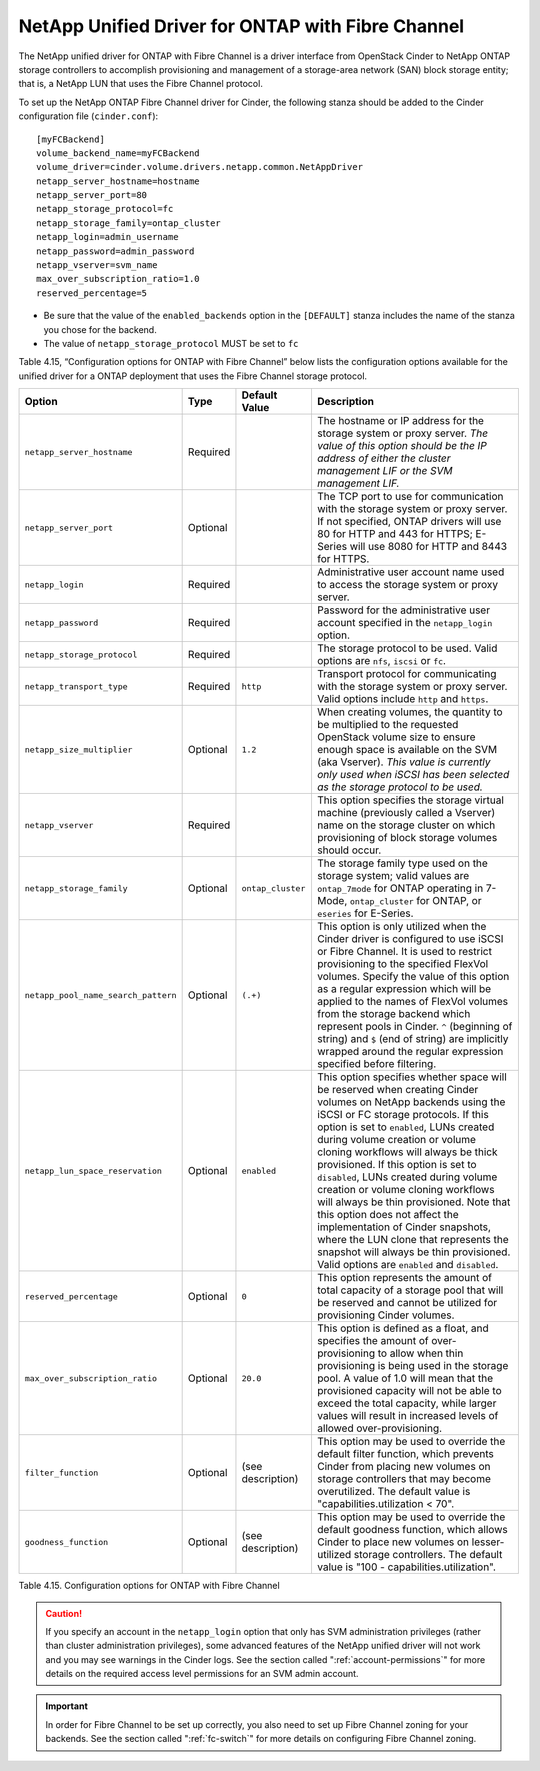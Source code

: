 .. _cdot-fc:

NetApp Unified Driver for ONTAP with Fibre Channel
-----------------------------------------------------------------

The NetApp unified driver for ONTAP with Fibre Channel is
a driver interface from OpenStack Cinder to NetApp ONTAP
storage controllers to accomplish provisioning and management of a
storage-area network (SAN) block storage entity; that is, a NetApp LUN
that uses the Fibre Channel protocol.

To set up the NetApp ONTAP Fibre Channel driver for
Cinder, the following stanza should be added to the Cinder configuration
file (``cinder.conf``)::

    [myFCBackend]
    volume_backend_name=myFCBackend
    volume_driver=cinder.volume.drivers.netapp.common.NetAppDriver
    netapp_server_hostname=hostname
    netapp_server_port=80
    netapp_storage_protocol=fc
    netapp_storage_family=ontap_cluster
    netapp_login=admin_username
    netapp_password=admin_password
    netapp_vserver=svm_name
    max_over_subscription_ratio=1.0
    reserved_percentage=5

-  Be sure that the value of the ``enabled_backends`` option in the
   ``[DEFAULT]`` stanza includes the name of the stanza you chose for
   the backend.

-  The value of ``netapp_storage_protocol`` MUST be set to ``fc``

Table 4.15, “Configuration options for ONTAP with Fibre
Channel” below lists the configuration options available for the unified
driver for a ONTAP deployment that uses the Fibre Channel
storage protocol.

+---------------------------------------+------------+---------------------+-------------------------------------------------------------------------------------------------------------------------------------------------------------------------------------------------------------------------------------------------------------------------------------------------------------------------------------------------------------------------------------------------------------------------------------------------------------------------------------------------------------------------------------------------------------------------------------------------------------------------------------------------+
| Option                                | Type       | Default Value       | Description                                                                                                                                                                                                                                                                                                                                                                                                                                                                                                                                                                                                                                     |
+=======================================+============+=====================+=================================================================================================================================================================================================================================================================================================================================================================================================================================================================================================================================================================================================================================================+
| ``netapp_server_hostname``            | Required   |                     | The hostname or IP address for the storage system or proxy server. *The value of this option should be the IP address of either the cluster management LIF or the SVM management LIF.*                                                                                                                                                                                                                                                                                                                                                                                                                                                          |
+---------------------------------------+------------+---------------------+-------------------------------------------------------------------------------------------------------------------------------------------------------------------------------------------------------------------------------------------------------------------------------------------------------------------------------------------------------------------------------------------------------------------------------------------------------------------------------------------------------------------------------------------------------------------------------------------------------------------------------------------------+
| ``netapp_server_port``                | Optional   |                     | The TCP port to use for communication with the storage system or proxy server. If not specified, ONTAP drivers will use 80 for HTTP and 443 for HTTPS; E-Series will use 8080 for HTTP and 8443 for HTTPS.                                                                                                                                                                                                                                                                                                                                                                                                                                      |
+---------------------------------------+------------+---------------------+-------------------------------------------------------------------------------------------------------------------------------------------------------------------------------------------------------------------------------------------------------------------------------------------------------------------------------------------------------------------------------------------------------------------------------------------------------------------------------------------------------------------------------------------------------------------------------------------------------------------------------------------------+
| ``netapp_login``                      | Required   |                     | Administrative user account name used to access the storage system or proxy server.                                                                                                                                                                                                                                                                                                                                                                                                                                                                                                                                                             |
+---------------------------------------+------------+---------------------+-------------------------------------------------------------------------------------------------------------------------------------------------------------------------------------------------------------------------------------------------------------------------------------------------------------------------------------------------------------------------------------------------------------------------------------------------------------------------------------------------------------------------------------------------------------------------------------------------------------------------------------------------+
| ``netapp_password``                   | Required   |                     | Password for the administrative user account specified in the ``netapp_login`` option.                                                                                                                                                                                                                                                                                                                                                                                                                                                                                                                                                          |
+---------------------------------------+------------+---------------------+-------------------------------------------------------------------------------------------------------------------------------------------------------------------------------------------------------------------------------------------------------------------------------------------------------------------------------------------------------------------------------------------------------------------------------------------------------------------------------------------------------------------------------------------------------------------------------------------------------------------------------------------------+
| ``netapp_storage_protocol``           | Required   |                     | The storage protocol to be used. Valid options are ``nfs``, ``iscsi`` or ``fc``.                                                                                                                                                                                                                                                                                                                                                                                                                                                                                                                                                                |
+---------------------------------------+------------+---------------------+-------------------------------------------------------------------------------------------------------------------------------------------------------------------------------------------------------------------------------------------------------------------------------------------------------------------------------------------------------------------------------------------------------------------------------------------------------------------------------------------------------------------------------------------------------------------------------------------------------------------------------------------------+
| ``netapp_transport_type``             | Required   | ``http``            | Transport protocol for communicating with the storage system or proxy server. Valid options include ``http`` and ``https``.                                                                                                                                                                                                                                                                                                                                                                                                                                                                                                                     |
+---------------------------------------+------------+---------------------+-------------------------------------------------------------------------------------------------------------------------------------------------------------------------------------------------------------------------------------------------------------------------------------------------------------------------------------------------------------------------------------------------------------------------------------------------------------------------------------------------------------------------------------------------------------------------------------------------------------------------------------------------+
| ``netapp_size_multiplier``            | Optional   | ``1.2``             | When creating volumes, the quantity to be multiplied to the requested OpenStack volume size to ensure enough space is available on the SVM (aka Vserver). *This value is currently only used when iSCSI has been selected as the storage protocol to be used.*                                                                                                                                                                                                                                                                                                                                                                                  |
+---------------------------------------+------------+---------------------+-------------------------------------------------------------------------------------------------------------------------------------------------------------------------------------------------------------------------------------------------------------------------------------------------------------------------------------------------------------------------------------------------------------------------------------------------------------------------------------------------------------------------------------------------------------------------------------------------------------------------------------------------+
| ``netapp_vserver``                    | Required   |                     | This option specifies the storage virtual machine (previously called a Vserver) name on the storage cluster on which provisioning of block storage volumes should occur.                                                                                                                                                                                                                                                                                                                                                                                                                                                                        |
+---------------------------------------+------------+---------------------+-------------------------------------------------------------------------------------------------------------------------------------------------------------------------------------------------------------------------------------------------------------------------------------------------------------------------------------------------------------------------------------------------------------------------------------------------------------------------------------------------------------------------------------------------------------------------------------------------------------------------------------------------+
| ``netapp_storage_family``             | Optional   | ``ontap_cluster``   | The storage family type used on the storage system; valid values are ``ontap_7mode`` for ONTAP operating in 7-Mode, ``ontap_cluster`` for ONTAP, or ``eseries`` for E-Series.                                                                                                                                                                                                                                                                                                                                                                                                                                                                   |
+---------------------------------------+------------+---------------------+-------------------------------------------------------------------------------------------------------------------------------------------------------------------------------------------------------------------------------------------------------------------------------------------------------------------------------------------------------------------------------------------------------------------------------------------------------------------------------------------------------------------------------------------------------------------------------------------------------------------------------------------------+
| ``netapp_pool_name_search_pattern``   | Optional   | ``(.+)``            | This option is only utilized when the Cinder driver is configured to use iSCSI or Fibre Channel. It is used to restrict provisioning to the specified FlexVol volumes. Specify the value of this option as a regular expression which will be applied to the names of FlexVol volumes from the storage backend which represent pools in Cinder. ``^`` (beginning of string) and ``$`` (end of string) are implicitly wrapped around the regular expression specified before filtering.                                                                                                                                                          |
+---------------------------------------+------------+---------------------+-------------------------------------------------------------------------------------------------------------------------------------------------------------------------------------------------------------------------------------------------------------------------------------------------------------------------------------------------------------------------------------------------------------------------------------------------------------------------------------------------------------------------------------------------------------------------------------------------------------------------------------------------+
| ``netapp_lun_space_reservation``      | Optional   | ``enabled``         | This option specifies whether space will be reserved when creating Cinder volumes on NetApp backends using the iSCSI or FC storage protocols. If this option is set to ``enabled``, LUNs created during volume creation or volume cloning workflows will always be thick provisioned. If this option is set to ``disabled``, LUNs created during volume creation or volume cloning workflows will always be thin provisioned. Note that this option does not affect the implementation of Cinder snapshots, where the LUN clone that represents the snapshot will always be thin provisioned. Valid options are ``enabled`` and ``disabled``.   |
+---------------------------------------+------------+---------------------+-------------------------------------------------------------------------------------------------------------------------------------------------------------------------------------------------------------------------------------------------------------------------------------------------------------------------------------------------------------------------------------------------------------------------------------------------------------------------------------------------------------------------------------------------------------------------------------------------------------------------------------------------+
| ``reserved_percentage``               | Optional   | ``0``               | This option represents the amount of total capacity of a storage pool that will be reserved and cannot be utilized for provisioning Cinder volumes.                                                                                                                                                                                                                                                                                                                                                                                                                                                                                             |
+---------------------------------------+------------+---------------------+-------------------------------------------------------------------------------------------------------------------------------------------------------------------------------------------------------------------------------------------------------------------------------------------------------------------------------------------------------------------------------------------------------------------------------------------------------------------------------------------------------------------------------------------------------------------------------------------------------------------------------------------------+
| ``max_over_subscription_ratio``       | Optional   | ``20.0``            | This option is defined as a float, and specifies the amount of over-provisioning to allow when thin provisioning is being used in the storage pool. A value of 1.0 will mean that the provisioned capacity will not be able to exceed the total capacity, while larger values will result in increased levels of allowed over-provisioning.                                                                                                                                                                                                                                                                                                     |
+---------------------------------------+------------+---------------------+-------------------------------------------------------------------------------------------------------------------------------------------------------------------------------------------------------------------------------------------------------------------------------------------------------------------------------------------------------------------------------------------------------------------------------------------------------------------------------------------------------------------------------------------------------------------------------------------------------------------------------------------------+
| ``filter_function``                   | Optional   | (see description)   | This option may be used to override the default filter function, which prevents Cinder from placing new volumes on storage controllers that may become overutilized. The default value is "capabilities.utilization < 70".                                                                                                                                                                                                                                                                                                                                                                                                                      |
+---------------------------------------+------------+---------------------+-------------------------------------------------------------------------------------------------------------------------------------------------------------------------------------------------------------------------------------------------------------------------------------------------------------------------------------------------------------------------------------------------------------------------------------------------------------------------------------------------------------------------------------------------------------------------------------------------------------------------------------------------+
| ``goodness_function``                 | Optional   | (see description)   | This option may be used to override the default goodness function, which allows Cinder to place new volumes on lesser-utilized storage controllers. The default value is "100 - capabilities.utilization".                                                                                                                                                                                                                                                                                                                                                                                                                                      |
+---------------------------------------+------------+---------------------+-------------------------------------------------------------------------------------------------------------------------------------------------------------------------------------------------------------------------------------------------------------------------------------------------------------------------------------------------------------------------------------------------------------------------------------------------------------------------------------------------------------------------------------------------------------------------------------------------------------------------------------------------+

Table 4.15. Configuration options for ONTAP with Fibre Channel

.. caution::

   If you specify an account in the ``netapp_login`` option that only
   has SVM administration privileges (rather than cluster
   administration privileges), some advanced features of the NetApp
   unified driver will not work and you may see warnings in the Cinder
   logs. See the section called ":ref:`account-permissions`"
   for more details on the required access level permissions for an SVM
   admin account.

.. important::

   In order for Fibre Channel to be set up correctly, you also need to
   set up Fibre Channel zoning for your backends. See the section called
   ":ref:`fc-switch`" for more details on configuring Fibre Channel zoning.
